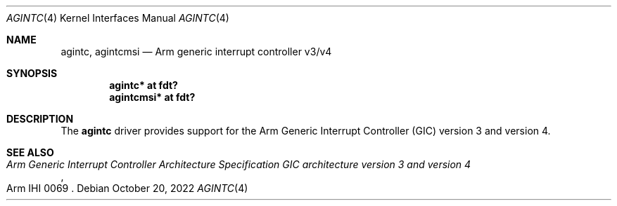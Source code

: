 .\"	$OpenBSD: agintc.4,v 1.1 2022/10/20 08:45:39 jsg Exp $
.\"
.\" Copyright (c) 2022 Jonathan Gray <jsg@openbsd.org>
.\"
.\" Permission to use, copy, modify, and distribute this software for any
.\" purpose with or without fee is hereby granted, provided that the above
.\" copyright notice and this permission notice appear in all copies.
.\"
.\" THE SOFTWARE IS PROVIDED "AS IS" AND THE AUTHOR DISCLAIMS ALL WARRANTIES
.\" WITH REGARD TO THIS SOFTWARE INCLUDING ALL IMPLIED WARRANTIES OF
.\" MERCHANTABILITY AND FITNESS. IN NO EVENT SHALL THE AUTHOR BE LIABLE FOR
.\" ANY SPECIAL, DIRECT, INDIRECT, OR CONSEQUENTIAL DAMAGES OR ANY DAMAGES
.\" WHATSOEVER RESULTING FROM LOSS OF USE, DATA OR PROFITS, WHETHER IN AN
.\" ACTION OF CONTRACT, NEGLIGENCE OR OTHER TORTIOUS ACTION, ARISING OUT OF
.\" OR IN CONNECTION WITH THE USE OR PERFORMANCE OF THIS SOFTWARE.
.\"
.Dd $Mdocdate: October 20 2022 $
.Dt AGINTC 4 arm64
.Os
.Sh NAME
.Nm agintc ,
.Nm agintcmsi
.Nd Arm generic interrupt controller v3/v4
.Sh SYNOPSIS
.Cd "agintc* at fdt?"
.Cd "agintcmsi* at fdt?"
.Sh DESCRIPTION
The
.Nm
driver provides support for the Arm Generic Interrupt Controller (GIC)
version 3 and version 4.
.Sh SEE ALSO
.Rs
.%T Arm Generic Interrupt Controller Architecture Specification GIC architecture version 3 and version 4
.%N Arm IHI 0069
.Re
